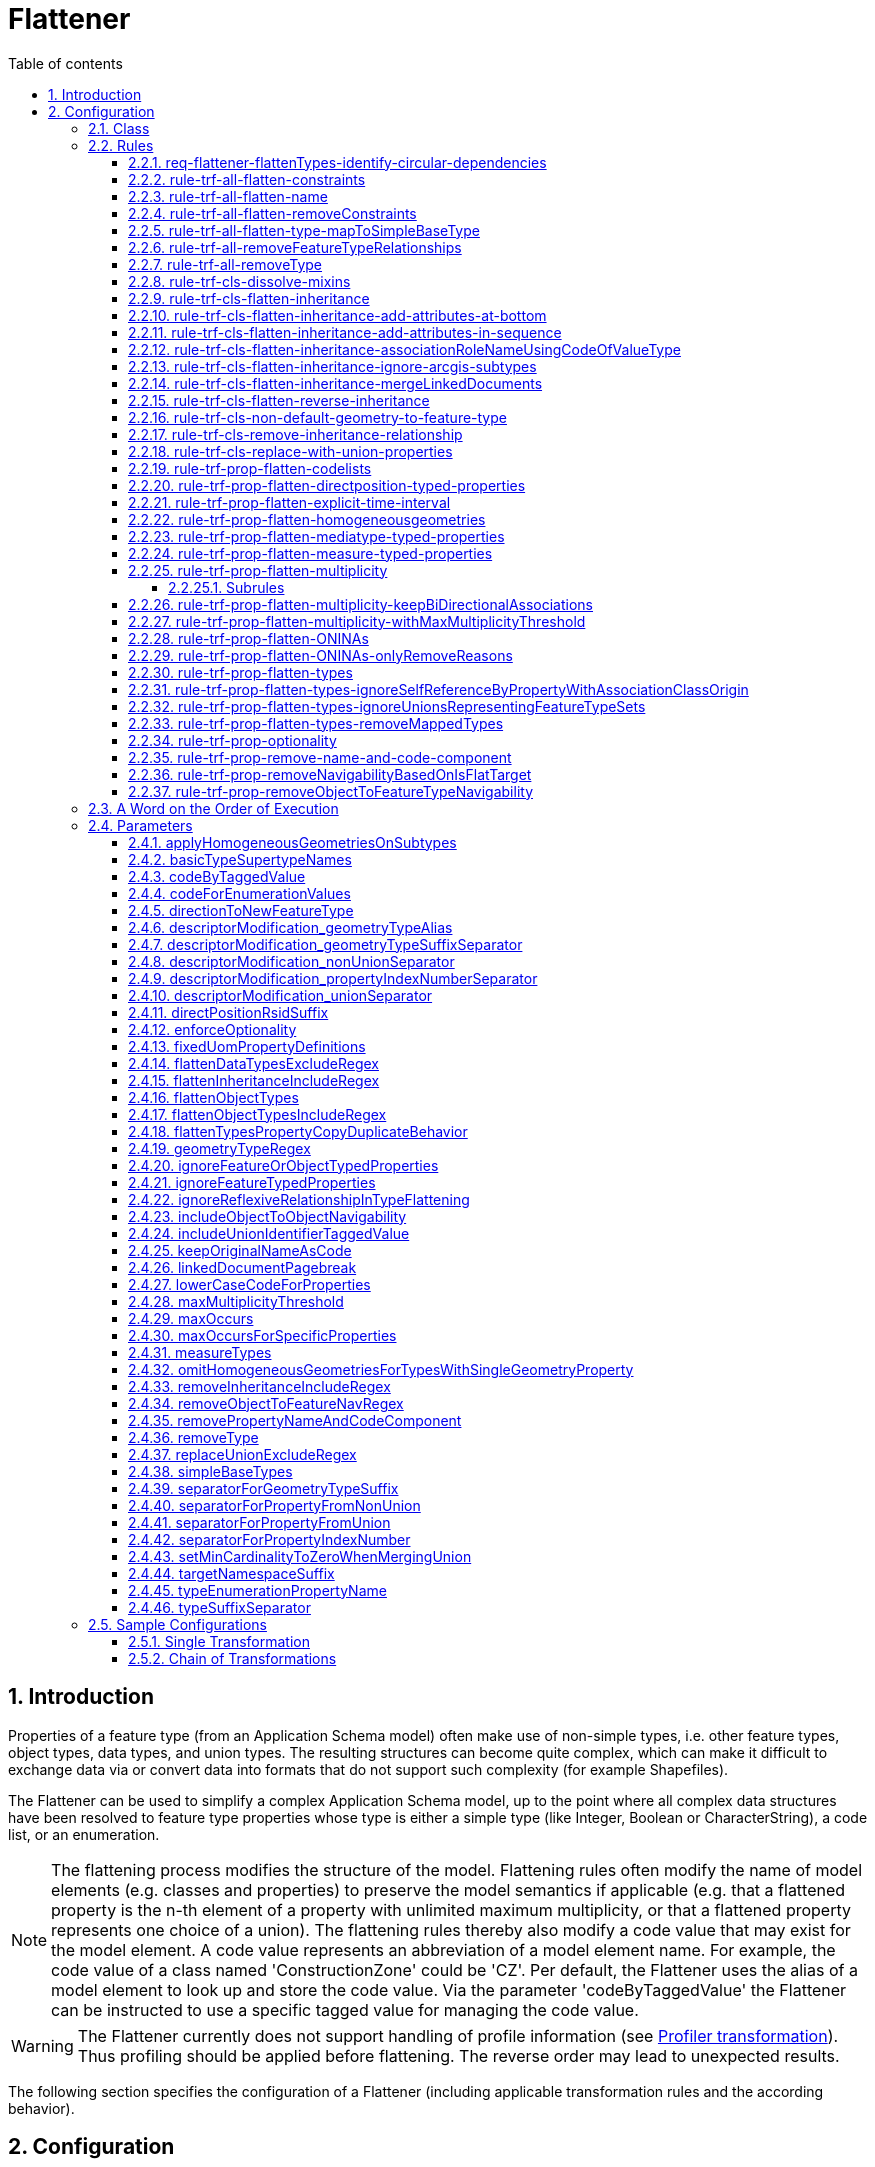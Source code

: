 :doctype: book
:encoding: utf-8
:lang: en
:toc: macro
:toc-title: Table of contents
:toclevels: 5

:toc-position: left

:appendix-caption: Annex

:numbered:
:sectanchors:
:sectnumlevels: 5
:nofooter:

[[Flattener]]
= Flattener

[[Introduction]]
== Introduction

Properties of a feature type (from an Application Schema model) often
make use of non-simple types, i.e. other feature types, object types,
data types, and union types. The resulting structures can become quite
complex, which can make it difficult to exchange data via or convert
data into formats that do not support such complexity (for example
Shapefiles).

The Flattener can be used to simplify a complex Application Schema
model, up to the point where all complex data structures have been
resolved to feature type properties whose type is either a simple type
(like Integer, Boolean or CharacterString), a code list, or an
enumeration.

NOTE: The flattening process modifies the structure of the model.
Flattening rules often modify the name of model elements (e.g. classes
and properties) to preserve the model semantics if applicable (e.g. that
a flattened property is the n-th element of a property with unlimited
maximum multiplicity, or that a flattened property represents one choice
of a union). The flattening rules thereby also modify a code value that
may exist for the model element. A code value represents an abbreviation
of a model element name. For example, the code value of a class named
'ConstructionZone' could be 'CZ'. Per default, the Flattener uses the
alias of a model element to look up and store the code value. Via the
parameter 'codeByTaggedValue' the Flattener can be instructed to use a
specific tagged value for managing the code value.

WARNING: The Flattener currently does not support handling of profile
information (see
xref:../transformations/profiling/Profiler.adoc[Profiler
transformation]). Thus profiling should be applied before flattening.
The reverse order may lead to unexpected results.

The following section specifies the configuration of a Flattener
(including applicable transformation rules and the according behavior).

[[Configuration]]
== Configuration

The following sections specifiy the configuration options for a
Flattener.

[[Class]]
=== Class

The class for the Flattener implementation is
_de.interactive_instruments.ShapeChange.Transformation.Flattening.Flattener._

[[Rules]]
=== Rules

The following optional rules are supported by the Flattener.

[[req-flattener-flattenTypes-identify-circular-dependencies]]
==== req-flattener-flattenTypes-identify-circular-dependencies

If this requirement is included then the Flattener will create a graph
of schema types that would be selected for _rule-trf-prop-flatten-types_
(which depends on the settings for the
parameters _flattenDataTypesExcludeRegex_, _flattenObjectTypes_ and
_flattenObjectTypesIncludeRegex_).

Types that are not flattened will be excluded from the graph, i.e.
especially feature types and - if they are not flattened - object and
data types. Edges within the graph represent navigable routes (each edge
from type A to type B contains the set of properties in type A that have
B as value type). The flattener will then identify all circles that may
exist in the graph, logging them on log level INFO.

NOTE: When creating the graph, the flattener does not take into account
additional information that might override navigability between types,
like the tagged value "isFlatTarget". Such information must be used to
flatten the model before processing the requirement - e.g. via
_rule-trf-prop-removeNavigabilityBasedOnIsFlatTarget_.

Parameters:

[cols=",",]
|===
|*_Parameter Name_* |*_Required / Optional (for Execution of Rule)_*
|*flattenDataTypesExcludeRegex* |Optional
|*flattenObjectTypes* | Optional
|*flattenObjectTypesIncludeRegex* | Optional
|===

[[rule-trf-all-flatten-constraints]]
==== rule-trf-all-flatten-constraints

Processes all class and property constraints: the Flattener keeps only
those that have a textual comment embedded in +++"/*" and "*/"+++ and reduces
these constraints to this textual comment.

The Flattener also ensures that duplicates of a class or property
constraint, i.e. any constraint that has the same text value as another
constraint, are removed.

NOTE: Only processes constraints belonging to classes and properties of
the application schema(s) selected for processing.

[[rule-trf-all-flatten-name]]
==== rule-trf-all-flatten-name

The Flattener replaces the name of each model element (class, property)
with its code value, if it is set.

* By default the alias of a model element (e.g. class or property) is
used to look up and store code values. This behavior can be modified via
the _codeByTaggedValue_ configuration parameter.
* If the parameter _lowerCaseCodeForProperties_ is set to true then code
values used as property names are converted to lower case.
* If the parameter _codeForEnumerationValues_ is set to false,
enumeration value names are not replaced.
* By default the original name of a model element is stored in its code
value. This behavior can be turned off via the configuration parameter
_keepOriginalNameAsCode_ (set to false).

[NOTE]
======

* At the moment this rule only updates names of classes and
properties (attributes and association roles) in the application schema.
It does not modify names of associations or packages.
* (since v2.14.0) If the name of a class is replaced with a code value, and tagged value
_originalClassName_ is blank, then tag _originalClassName_ is set, with the
class name as value (i.e., the name before it was replaced by the code value).
The same is done for property names, but using tag _originalPropertyName_.  
These information items can be useful in subsequent 
processing, such as when the xref:../targets/ldproxy2.adoc[ldproxy2 target] 
is set to generate configurations that support GML output.

======

Parameters:

[cols=",",]
|===
|*_Parameter Name_* |*_Required / Optional (for Execution of Rule)_*
|*codeByTaggedValue* | Optional
|*codeForEnumerationValues* | Optional
|*keepOriginalNameAsCode* | Optional
|*lowerCaseCodeForProperties* | Optional
|===

[[rule-trf-all-flatten-removeConstraints]]
==== rule-trf-all-flatten-removeConstraints

(since v2.4.0)

Removes all constraints from all classes - and their properties - in the
schemas selected for processing.

[[rule-trf-all-flatten-type-mapToSimpleBaseType]]
==== rule-trf-all-flatten-type-mapToSimpleBaseType

(since v2.4.0)

Identify types in the schemas selected for processing that have one of
the simple base types specified via parameter _simpleBaseTypes_ as
supertype. For each property of classes in the schemas selected for
processing with such a basic type as type, change the type to the
according simple base type. Finally, remove all types with simple base
type that have been identified before.

[[rule-trf-all-removeFeatureTypeRelationships]]
==== rule-trf-all-removeFeatureTypeRelationships

Removes all navigable properties from a feature type if the value type
of the property also is a feature type.

[[rule-trf-all-removeType]]
==== rule-trf-all-removeType

Removes the types identified by the _removeType_ parameter from the
application schema in the model. This includes all properties
(attributes or associations / association roles) that are of this type
as well as any inheritance relationships (the type being a superclass or
subclass of another class).

NOTE: This rule is only applicable for types defined in (one of) the
application schema(s) selected for processing.

Parameters:

[cols=",",]
|===
|*_Parameter Name_* |*_Required / Optional (for Execution of Rule)_*

|link:#removeType[*removeType*] | Required (if the parameter is omitted,
a warning will be logged and the rule not executed)
|===

[[rule-trf-cls-dissolve-mixins]]
==== rule-trf-cls-dissolve-mixins

Copies the attributes of a mixin to its subtypes and removes the mixin
from the model, thus dissolving the mixin.

NOTE: Does NOT copy associations!

[[rule-trf-cls-flatten-inheritance]]
==== rule-trf-cls-flatten-inheritance

At first, the Flattener identifies all supertypes contained in the
application schema(s) selected for processing.

NOTE: The selection can be influenced via the parameter
xref:./Flattener.adoc#flattenInheritanceIncludeRegex[flattenInheritanceIncludeRegex]. 
Only those supertypes where the name of
the supertype itself or of one of its own supertypes (in the complete
supertype hierarchy - but only searching within schema(s) selected for
processing) matches the regular expression provided by this parameter
will be selected for flattening. This can be useful if only certain
inheritance hierarchies shall be flattened by this rule.

Then all classes are identified that aren't supertypes themselves but
inherit from one of the previously selected supertypes or whose
supertypes don't belong to the application schema(s) selected for
processing. This is required to correctly dissolve inheritance
relationships at the end of this rule.

NOTE: Restricting inheritance flattening to classes that are contained
in the application schema(s) selected for processing can lead to
subtypes not having all the properties that they have (through
inheritance) in the original model (due to supertypes contained in
schema(s) that were not selected for processing).

A union class is created for each of the selected supertypes (in the
package of that supertype). It represents a choice between the supertype
and its direct and indirect subtypes. Abstract types as well as mixins
are ignored, though - resulting in a choice between instantiable types.
The value type of each attribute whose value type is one of the selected
supertypes is switched to the according union (unless the attribute is
part of the union itself).

[NOTE]
======

* Tagged value _representsFeatureTypeSet_ = true is added to the
union, if the supertype that the union represents is a feature type. 
This allows for specific treatment of this kind of union, for example in
_rule-trf-prop-flatten-types-ignoreUnionsRepresentingFeatureTypeSets_
and _rule-xsd-cls-union-omitUnionsRepresentingFeatureTypeSets_. If the 
represented supertype is not a feature type, but an object, data, or - in 
rare cases - a mixin type, then tagged value _representsTypeSet_ = true 
is added to the union. This information can be useful in subsequent 
processing, such as when the xref:../targets/ldproxy2.adoc[ldproxy2 target] 
is set to generate configurations that support GML output.
* Before inheritance structures are actually flattened, all properties that 
belong to classes within the schemas selected for processing are analyzed:
If the class that owns the property is a supertype, then the following tags 
are set on the property (unless they already have a non-blank value): 
_originalSchemaName_ (with the name of the schema 
to which the class that owns the property belongs), and _originalInClassName_ 
(with the name of the class that owns the property). In addition, if the 
property is an association role, and the value type of the role is a supertype, 
then tag _originalPropertyName_ is set on the role (with the name of the role 
as value; unless the tag already has a non-blank value). 
Again, these information items can be useful in subsequent 
processing, such as when the xref:../targets/ldproxy2.adoc[ldproxy2 target] 
is set to generate configurations that support GML output.

======

The properties of selected supertypes are then recursively copied to
their subtypes, thereby retaining relevant information (property name,
type, cardinality, property tagged values etc).

[NOTE]
======

* In case of an overloaded property (i.e. both supertype and subtype
have a property with the same name, but the subtype overrides it with a
different value type) the value type defined by the subtype is used.
* Dependencies are currently not copied.
* OCL constraints do not need to be copied because ShapeChange already
establishes constraints from a superclass in its subclasses while
loading the input model.

======

Associations to, from, and between supertypes, to which inheritance
flattening applies, are copied. To prevent ambiguities, copies of
association roles whose value type was a supertype to which inheritance
flattening applied receive the name of their new value type as suffix.

NOTE: Association classes are not handled by this transformation. Use the
xref:./Association_Class_Mapper.adoc#[Association Class Mapper] to convert
association classes before flattening inheritance.

Finally, the Flattener removes all Xxx classes that 1) have subclasses
and 2) are abstract and/or mixins from the model, and also removes all
generalization dependencies (from supertypes to subtypes and vice
versa).

_NOTE: Flattening of inheritance structures for types from external
packages is currently not supported._

Parameters:

[cols=",",]
|===
|*_Parameter Name_* |*_Required / Optional (for Execution of Rule)_*
|xref:./Flattener.adoc#flattenInheritanceIncludeRegex[flattenInheritanceIncludeRegex] | Optional
|xref:./Flattener.adoc#separatorForPropertyFromUnion[separatorForPropertyFromUnion] | Optional
|xref:./Flattener.adoc#codeByTaggedValue[codeByTaggedValue] | Optional
|===


[[rule-trf-cls-flatten-inheritance-add-attributes-at-bottom]]
==== rule-trf-cls-flatten-inheritance-add-attributes-at-bottom

(since v2.3.0)

Behavior: If this rule is enabled, then attributes and - since v2.13.0 - also
association roles that are copied from a supertype to a subtype during the execution of
xref:./Flattener.adoc#rule-trf-cls-flatten-inheritance[rule-trf-cls-flatten-inheritance]
will be placed at the bottom of the sequence of existing properties,
instead of at the top.

[[rule-trf-cls-flatten-inheritance-add-attributes-in-sequence]]
==== rule-trf-cls-flatten-inheritance-add-attributes-in-sequence

(since v2.14.0)

Behavior: If this rule is enabled, then attributes and also
association roles that are copied from a supertype to a subtype during the execution of
xref:./Flattener.adoc#rule-trf-cls-flatten-inheritance[rule-trf-cls-flatten-inheritance]
will be be merged into the sequence of existing properties according to their sequence 
number, instead of at the top.

[NOTE]
=====

* This rule can be useful in (rare) cases where sequence numbers were chosen in a way
that prevents conflicts with sequence numbers of subtypes (and other supertypes of 
these subtypes). In other words, this rule can be useful for cases in which the
scope of tagged value _sequenceNumber_ is not restricted to a class, but instead
reaches over multiple classes. Be warned that such an overarching scope can be
complex to maintain and get right, and that it is NOT the default scope assumed by
ShapeChange.
* This rule has lower priority than 
xref:./Flattener.adoc#rule-trf-cls-flatten-inheritance-add-attributes-at-bottom[rule-trf-cls-flatten-inheritance-add-attributes-at-bottom]

===== 


[[rule-trf-cls-flatten-inheritance-associationRoleNameUsingCodeOfValueType]]
==== rule-trf-cls-flatten-inheritance-associationRoleNameUsingCodeOfValueType

(since v2.4.0)

Alias: none

Behavior: Copies of association roles whose value type was a supertype
to which inheritance flattening applied receive the code of their new
value type as suffix. If a code is not defined for the new value type,
then its name is used (which is the default behavior of
_rule-trf-cls-flatten-inheritance_).

Parameter(s):

* codeByTaggedValue (optional – by default, the alias is used to look up
the code value)

[[rule-trf-cls-flatten-inheritance-ignore-arcgis-subtypes]]
==== rule-trf-cls-flatten-inheritance-ignore-arcgis-subtypes

(available since v2.6.0)

This rule will modify the behaviour of
xref:./Flattener.adoc#rule-trf-cls-flatten-inheritance[_rule-trf-cls-flatten-inheritance_]
so that it will ignore classes that represent ArcGIS subtypes. In other
words, inheritance flattening will only be performed to the level of the
supertype of a class that represents an ArcGIS subtype, leaving the
inheritance relationship between that subtype and its supertype intact.

This is important for encoding ArcGIS subtypes that are explicitly
modelled in the conceptual model, when executing the ArcGIS Workspace
target.

[[rule-trf-cls-flatten-inheritance-mergeLinkedDocuments]]
==== rule-trf-cls-flatten-inheritance-mergeLinkedDocuments

(available since v2.5.0)

If the super- and subtype both have linked documents, they are merged
and the result is set as linked document of the subtype. Merging means
that the linked document of the subtype is appended to the linked
document of the supertype. Between the two documents, ShapeChange can
add a pagebreak (which is controlled via the configuration parameter
xref:./Flattener.adoc#linkedDocumentPagebreak[_linkedDocumentPagebreak_])
to visually separate the documents.

If only the supertype has a linked document, it is set as linked
document of the subtype without any modification.

NOTES:

* Linked documents are typcially created using Enterprise Architect.
ShapeChange can load these files (as .docx) when loading the input model
(see input parameter
xref:../get started/The_element_input.adoc#loadLinkedDocuments[_loadLinkedDocuments_]).
Linked documents can be used, for example, by the
xref:../targets/SQL_DDL.adoc[SQL DDL target] when creating a
database model.

The
xref:./LinkedDocumentTransformer.adoc[_LinkedDocumentTransformer_]
can be used to prepare linked documents before merging.

[[rule-trf-cls-flatten-reverse-inheritance]]
==== rule-trf-cls-flatten-reverse-inheritance

(since v2.10)

This transformation rule "reverses" inheritanc, i.e., it moves
properties of subtypes up into supertypes, ending at the highest level
of inheritance trees contained in the schemas selected for processing.

NOTE: This rule does not take into account mixins. Mixin classes need to
be dissolved before this transformation rule is executed, using
xref:./Flattener.adoc#rule-trf-cls-dissolve-mixins[rule-trf-cls-dissolve-mixins].

NOTE: The rule does not flatten inheritance hierarchies that involve
basic types. A basic type is a type that inherits - directly or
indirectly - from one of the base types from ISO 19103, for example
Integer or CharacterString. The names of these base supertypes can be
configured via transformation parameter
xref:./Flattener.adoc#basicTypeSupertypeNames[basicTypeSupertypeNames].

The transformation starts at the lowest levels of the inheritance tree,
taking into account subtypes from schemas in the whole model. If a
supertype only has subtypes that do not have subtypes themselves, the
transformation moves the properties of these subtypes into the
supertype, thereby setting the minimum multiplicity of the property to
0. The transformation thereby ignores properties from subtypes that
override a property from a direct or indirect supertype. Furthermore,
the transformation checks if two or more properties of the subtypes have
the same name, but different value type or multiplicity. If that is the
case, then these properties are moved into the supertype, with their
name and code (if set, either the alias or a tagged value, which can be
controlled using parameter
xref:./Flattener.adoc#codeByTaggedValue[codeByTaggedValue])
altered by appending the name/code of the subtype as suffix (using a
separator that can be configured using transformation parameter
xref:./Flattener.adoc#typeSuffixSeparator[typeSuffixSeparator]).
If multiple subtypes have properties with same name, value type, and
multiplicity, then only one of these properties is moved to the
supertype (and the others are ignored) - the semantics of these
properties are assumed to be sufficiently similar.

The properties that are moved from subtypes to a supertype are ordered
according to their names, and added in this order at the bottom of the
properties list of the supertype. Once all relevant properties have been
moved to the supertype, the inheritance relationship between the
supertype and its subtypes is removed.

When processing of the inheritance trees in the schemas selected for
processing has reached the highest level (either a root contained in the
schemas selected for processing, or a class whose supertype is outside
these schemas), a new property is added to the remaining classes of
these inheritance trees. The value type of the property is an
enumeration that lists the non-abstract (sub)types of the inheritance
tree (the transformation keeps track of this information). The name of
the property is defined via transformation parameter
xref:./Flattener.adoc#typeEnumerationPropertyName[typeEnumerationPropertyName].
The property is intended to indicate which of the feature types from the
original conceptual model is encoded in instance data.

At the end of processing, the transformation sets all remaining classes
of the inheritance trees to non-abstract. Furthermore, if the value type
of a property (in the whole model) is one of the subtypes that has been
processed, then the value type is changed to the remaining (direct or
indirect) superclass from the inheritance tree to which the subtype
belonged. Finally, all processed subtypes are removed from the model.

NOTE: This rule can be useful in case that the goal is to have a small
set of feature types, where each type represents a root type, and is
able to encode information from all subtypes that are defined in the
conceptual schema. For example, rather than publishing a set of 50
feature collections, each for an individual feature type, 45 types are
direct or indirect subtypes of 5 feature types, you would just want to
publish 5 collections for these root types - making it more simple for
clients to access your data.

[[rule-trf-cls-non-default-geometry-to-feature-type]]
==== rule-trf-cls-non-default-geometry-to-feature-type

(since v2.10)

For any geometric property (identified using a regular expression on the
value type, as defined by parameter
xref:./Flattener.adoc#geometryTypeRegex[geometryTypeRegex])
of a type in one of the schemas selected for processing that does NOT
have tag _defaultGeometry_ with value equal to (ignoring case) true, do
the following:

. Create a new feature type. The name of this new type is a combination
of the class that owns the property, and the property name, e.g.
FeatureTypeX_geometryY. The code of the new type is set in a similar
fashion, if both the class and the property have a code value. The new
type is placed into the package that also owns the class.
. Add a geometry attribute to the new feature type, with multiplicity 1,
and the same value type as the geometric property.
. Create an association between the class and the new feature type, 
where the role at the new feature type end has the same name and 
multiplicity as the geometric property. The reverse role has the name 
of the class (uncapitalized), and multiplicity 1. If parameter 
xref:./Flattener.adoc#directionToNewFeatureType[directionToNewFeatureType] 
is true (the default), the direction is from the class to the new 
feature type. If that parameter is false, the direction is from the 
new feature type to the existing class.

NOTE: This rule can be useful to transform a model where types have
multiple geometric properties (where one typically is identified as the
default geometry by having tagged value defaultGeometry=true) to a model
where each type only has a single geometric property.

[[rule-trf-cls-remove-inheritance-relationship]]
==== rule-trf-cls-remove-inheritance-relationship

Removes inheritance relationships of classes to the classes whose name
matches the regular expression provided by parameter
"removeInheritanceIncludeRegex". then all supertype relationships to
this class will be removed in the model. In other words: a class whose
name matches the regular expression is disconnected from its subtypes.

NOTE: Applies to classes in the whole model!

Parameters:

[cols=",",]
|===
|*_Parameter Name_* |*_Required / Optional (for Execution of Rule)_*

|*removeInheritanceIncludeRegex* | Required (if the parameter is
omitted, a warning will be logged and the rule not executed)
|===

[[rule-trf-cls-replace-with-union-properties]]
==== rule-trf-cls-replace-with-union-properties

(available since 2.2.0)

If only a single property (A) of a non-union type (e.g. a datatype) has
a specific union as value type, and if that property has maximum
multiplicity 1, then copies of the union properties replace property A.
The sequenceNumbers of the property copies will be adjusted, so that the
union property copies are correctly positioned within their new class.
Their multiplicity is also adjusted: minimum occurrence is the product
of the minimum occurrence of property A and the original union property,
while the maximum occurrence is +++"*"+++ if the maximum occurrence of one of
the two properties is +++"*"+++, otherwise it is the product of the maximum
occurrences.

Finally, those unions that 1) have been processed by this rule and 2)
are no longer used by properties of the selected schemas are removed
from the model.

Parameters:

[cols=",",]
|===
|*_Parameter Name_* |*_Required / Optional (for Execution of Rule)_*
|*includeUnionIdentifierTaggedValue* |Optional
|*replaceUnionExcludeRegex* |Optional
|===

[[rule-trf-prop-flatten-codelists]]
==== rule-trf-prop-flatten-codelists

Switches the type of each property that is of a \<<codeList>> type to
CharacterString. Removes the code list classes from the model.

NOTE: Only applies to properties of the application schema(s) selected
for processing.

[[rule-trf-prop-flatten-directposition-typed-properties]]
==== rule-trf-prop-flatten-directposition-typed-properties

(since v2.11)

For each property P that 1) belongs to a class from the schemas selected
for processing and 2) has DirectPosition (used for attributes indicating
height/elevation) as value type, the transformation rule switches the
type of P to type Real.

At the moment, one subrule has been defined for this transformation
rule:

* _rule-trf-prop-flatten-directposition-typed-properties-add-rsid-property_:
adds a new property U to the class, whose name is the name of P plus the
suffix defined by parameter directPositionRsidSuffix, with value type
CharacterString, and sequence number so that U is placed right after P.
If a code is defined for P, then U will receive that code as well. The
lower bound of the multiplicity of U is set to 0..1 if the lower bound
of the property itself is 0 and is set 1..1 if the lower bound of P is 1
or higher (TIP: use this rule together with
rule-trf-prop-flatten-multiplicity).

NOTE: Both rule and subrule must be enabled in order for the subrule to
have effect.

[[rule-trf-prop-flatten-explicit-time-interval]]
==== rule-trf-prop-flatten-explicit-time-interval

(since v2.10)

An attribute (from the schemas selected for processing) that has tagged
value _timeIntervalBoundaryType_ with non-empty value is processed as
follows:

. The value type is changed to the type whose name is given by the
tagged value.
. A copy of the attribute is created. Suffix "End" is added to the name
of the copy (and also to its code, if it has one). The sequence number
of the copy is changed so that it is situated right after the original
attribute.
. Suffix "Start" is added to the name of the original attribute (and
also to its code, if it has one).

[[rule-trf-prop-flatten-homogeneousgeometries]]
==== rule-trf-prop-flatten-homogeneousgeometries

This rule ensures that a feature type only uses a single type of
geometry. If a feature type has properties with different geometry type,
copies of the feature type will be created that then have a homogeneous
geometry type.

Each feature type is inspected to identify the geometry types its
properties use. If the name of a value type from one of these properties
has the prefix "GM_" then the according type is counted as a geometry
type. For each geometry type, a reference is kept to the set of
properties that use it as value type (S).

NOTE: If a feature type only uses a single geometry type then
application of this rule can be prevented by setting the configuration
parameter _omitHomogeneousGeometriesForTypesWithSingleGeometryProperty_
to _true_.

For each of the properties in (S), the related properties (SRel) within
the same feature type (FT) are identified as follows:

* If the name of a property from (S) contains the separator for non
unions (defined via configuration parameter
separatorForPropertyFromNonUnion) then the part of the property name
(NP) is computed that spans from the start of the name to that
separator.
* All properties of (FT) that have the same name prefix (NP) are
considered to be related and thus belong to (SRel).
* NOTE: This is especially useful to identify geometry metadata
properties after inheritance and complex type flattening has been
applied.

Now geometry type specific copies of feature types can be created. This
only happens if all of the following conditions are fulfilled:

* A type mapping (defined via Map Entries - see further below) exists
for the geometry type. A process map entry must identify the geometry
type in its "type" attribute, and the attributes "targetType" and
"param" must be set. The attribute "targetType" contains the name of a
geometry type (GTT) and allows mapping of geometry types (e.g. replacing
GM_Surface with GM_Object, if desired). The attribute "param" contains
an abbreviation (GA) for the geometry type.
* Tagged value geometry is not set, does not have a value, or one of the
(comma-separated) values equals the "param" attribute of the process map
entry that was identified before.

The name of a feature type copy uses the original class name, with a
suffix consisting of the _separatorForGeometryTypeSuffix_ (which is a
configuration parameter) and the geometry type abbreviation (GA). A
potentially existing alias/code of the feature type copy are adjusted as
well.

All properties that belong to a geometry type that is different to the
one used by the feature type copy are removed from the copy.

The remaining properties with geometry type are mapped to (GTT) as
defined by the process map entry.

The configuration parameter _applyHomogeneousGeometriesOnSubtypes_ can
be used to ensure that geometry type specific inheritance trees are
created.

A union with the geometry type specific copies of a feature type - and
possibly its subtypes - is created. Wherever the original feature type
was used as value type of an attribute in the schema(s) selected for
processing, it is replaced by the union.

NOTE: The creation and assignment of these unions may require a final
flattening of complex types via rule-trf-prop-flatten-types.

NOTE: Tagged value _representsFeatureTypeSet_ = true is added to the
union. This allows for specific treatment of this kind of union, for
example in
_rule-trf-prop-flatten-types-ignoreUnionsRepresentingFeatureTypeSets_
and _rule-xsd-cls-union-omitUnionsRepresentingFeatureTypeSets_.

NOTE: Associations and association roles receive a specific treatment:
For each association where FT is at one end: establish a copy of the
association for each geometry type specific copy of FT and append the
geometry type specific suffix to the name of the role that has FT as
value type (regardless whether it is navigable or not); set minimum
multiplicity of the role with value type being a geometry specific type
to 0 (regardless whether it is navigable or not).

Finally, all copied feature types are removed from the model.

NOTE: This rule is only applicable to direct geometry properties of a
feature type, i.e. it does not take into account geometry typed
properties that indirectly (e.g. via properties with complex data type)
belong to the feature type.

Parameter(s):

* applyHomogeneousGeometriesOnSubtypes
* codeByTaggedValue
* descriptorModification_geometryTypeAlias
* descriptorModification_geometryTypeSuffixSeparator
* omitHomogeneousGeometriesForTypesWithSingleGeometryProperty
* separatorForGeometryTypeSuffix
* separatorForPropertyFromNonUnion
* separatorForPropertyFromUnion

Map Entries:

The process map entries for this rule define mappings and naming
parameters for the geometry types to be processed by this rule, as
follows:

* If a process map entry has a type but not a targetType then the type
is removed from the model (with associated properties).
* If a process map entry has a targetType and parameter value then the
type is mapped to that targetType, appending the parameter value to the
class name.
* If there is a process map entry for a type with targetType but it
contains no parameter then the type is removed, just as if no type
mapping was defined.

[[rule-trf-prop-flatten-mediatype-typed-properties]]
==== rule-trf-prop-flatten-mediatype-typed-properties

(since v2.11)

For each property P that 1) belongs to a class from the schemas selected
for processing and 2) has MediaType as value type, the transformation
rule switches the type of P to type CharacterString.

In addition, an extra property with suffix "_type" and type
CharacterString is created. The lower bound of the multiplicity is set
to 0..1 if the lower bound of the P is 0 and is set 1..1 if the lower
bound of the property itself is 1 or higher (TIP: use this rule together
with rule-trf-prop-flatten-multiplicity).

MediaType, defined in ISO 19103, inherits from CharacterString and has
an extra property "type" that provides the media type name, see also
https://www.iana.org/assignments/media-types/media-types.xhtml[IANA's
media type registry].

[[rule-trf-prop-flatten-measure-typed-properties]]
==== rule-trf-prop-flatten-measure-typed-properties

(since v2.10)

For each property P that 1) belongs to a class from the schemas selected
for processing and 2) has a measure type (as defined by parameter
xref:./Flattener.adoc#measureTypes[measureTypes])
as value type, the transformation rule switches the type of P to type
Real.

Several subrules have been defined for this transformation rule:

* _rule-trf-prop-flatten-measure-typed-properties-fixed-uom-suffix_ -
adds a suffix to the name of P, if P has a fixed unit of measure, which
is defined by the presence of a non-empty tagged value, whose tag name
is defined by parameter
xref:./Flattener.adoc#measureUomTaggedValue[measureUomTaggedValue],
or identified by parameter
xref:./Flattener.adoc#fixedUomPropertyDefinitions[fixedUomPropertyDefinitions].
The uom symbol is given by the tagged value or the parameter. If a
code is defined for P, then the suffix is also appended to that code.
The separator which is put between the name of P and the uom symbol
suffix is defined by parameter
xref:./Flattener.adoc#uomSuffixSeparator[uomSuffixSeparator].
This subrule can be useful to change the name/code of a property from,
for example, "length" to "length_m".
* _rule-trf-prop-flatten-measure-typed-properties-add-uom-property_ -
adds a new property U to the class, whose name is the name of P plus
suffix "_uom", with value type CharacterString, multiplicity 0..1, and
sequence number so that U is placed right after P. If a code is defined
for P, then U will receive that code as well, using "_uom" as suffix.
** v2.11 and higher: the multiplicity is set to
*** 0..1 if the lower bound of the property itself is 0
*** 1..1 if the lower bound of the property itself is 1 or higher
** v.2.10: the multiplicity is alway set to 0..1

[NOTE]
======

* This rule - together with its subrules - is useful to achieve a flat
representation of measure typed properties.
* The rule has originally been developed as part of the work in the
https://www.ogc.org/projects/initiatives/ugas-2020[OGC UML-to-GML
Application Schema Pilot (UGAS-2020)]. See the project report for
further details on the application of the rule,
https://docs.ogc.org/per/20-012.html#_measure[section 7.3.2.2.1
Measure].

======

[[rule-trf-prop-flatten-multiplicity]]
==== rule-trf-prop-flatten-multiplicity

This rule applies to each property P with cardinality greater than one.
Copies of P are added to the class so that the class has as many P
properties as the maximum cardinality of P or the maxOccurs value
indicate.

NOTE: maxOccurs is a global parameter value that can be overwritten via
a tagged value on P.

An index number is added to the names of all newly established
properties and, if they exist, aliases/codes of the P properties (P_1,
P_2, …).

NOTE: If maxOccurs for a property is exactly 1, then the property is not
copied or renamed. In that case, just the maximum cardinality of the
property is set to 1.

NOTE: The separator between the property name and the index number can
be configured via the transformation parameter
_separatorForPropertyIndexNumber_ (default is +++"_"+++). The index number can
also be added to descriptors – for further details, see the
documentation of parameter
_descriptorModification_propertyIndexNumberSeparator_.

NOTE: Dissolves associations where one navigable end has maximum
multiplicity > 1. Dissolving an association means that a potentially
existing association class is removed from the model (if it must be
kept, transform the association class as described in GML 3.3 before
flattening) and each navigable end is turned into an attribute property
of the class it belongs to. An association where both ends have maximum
multiplicity less than or equal to 1 will be kept as-is.

Parameter(s):

* codeByTaggedValue
* descriptorModification_propertyIndexNumberSeparator
* ignoreFeatureOrObjectTypedProperties
* ignoreFeatureTypedProperties
* maxOccurs
* maxOccursForSpecificProperties
* separatorForPropertyIndexNumber

[[Subrules]]
===== Subrules

The following rules can be used to further modify the behavior of
multiplicity flattening:

* rule-trf-prop-flatten-multiplicity-keepBiDirectionalAssociations
* rule-trf-prop-flatten-multiplicity-withMaxMultiplicityThreshold

[[rule-trf-prop-flatten-multiplicity-keepBiDirectionalAssociations]]
==== rule-trf-prop-flatten-multiplicity-keepBiDirectionalAssociations

NOTE: This is a subrule of rule-trf-prop-flatten-multiplicity (which
must be enabled in order for the subrule to have any effect)

In case that multiplicity flattening would result in dissolving a
bi-directional association (because one or both association ends would
be flattened) this rule ensures that the association is kept as-is. This
can be useful in case that n:m relationships represented by
bi-directional associations shall be maintained in the model - for
example for the creation of associative tables while deriving
xref:../targets/SQL_DDL.adoc[SQL DDL].

NOTE: A warning will be logged if this rule prevents the dissolution of
a bi-directional association.

[[rule-trf-prop-flatten-multiplicity-withMaxMultiplicityThreshold]]
==== rule-trf-prop-flatten-multiplicity-withMaxMultiplicityThreshold

NOTE: This is a subrule of rule-trf-prop-flatten-multiplicity (which
must be enabled in order for the subrule to have any effect)

If this rule is enabled then a property will only be subject to
multiplicity flattening if its upper multiplicity boundary is lower than
or equal to the integer value given by the configuration parameter
maxMultiplicityThreshold.

Examples:

* PropertyA, multiplicity 1..5 - maxMultiplicityThreshold: 5 ->
multiplicity flattening WILL be applied to the property (unless
additional behavior forbids it)
* PropertyB, multiplicity 0..7 - maxMultiplicityThreshold: 5 ->
multiplicity flattening WILL NOT be applied to the property
* PropertyC, multiplicity 1..* - maxMultiplicityThreshold: 5 ->
multiplicity flattening WILL NOT be applied to the property
* PropertyD, multiplicity 0..1 - maxMultiplicityThreshold: 5 ->
multiplicity flattening would not be applied to the property anyway

Parameters:

[cols=","]
|===
|*_Parameter Name_* |*_Required / Optional (for Execution of Rule)_*

|* maxMultiplicityThreshold* | Required (if not provided or invalid, the
rule does not have any effect)
|===

[[rule-trf-prop-flatten-ONINAs]]
==== rule-trf-prop-flatten-ONINAs

Switches the type of all properties with type of name XxxReason to the
type of the "value" property (that belongs to XxxReason; most often it
has the name "Xxx").

The multiplicity of these properties is multiplied with the multiplicity
of the value(s) property (minOccurs_property = minOccurs_property *
minOccurs_values_property; same for maxOccurs, taking into account the
case that one of the maxOccurs is 'unlimited').

If the type of the "value" property is an enumeration, the Flattener
adds ONINA codes (other, noInformation, notApplicable) to it. If the
model makes use of the "BooleanReason" type, the Flattener adds a new
enumeration BooleanWithONINA (enums: false, true, noInformation,
notApplicable, other) to the model (in the package where the
BooleanReason resides) and switches all properties in the application
schema with type BooleanReason to use the type BooleanWithONINA.The
Flattener also removes all XxxReason \<<union>> classes.

NOTE: Current behavior assumes that properties of type XxxReason are
attributes, not association roles.

Parameters:

[cols=","]
|===
|*_Parameter Name_* |*_Required / Optional (for Execution of Rule)_*
|*codeByTaggedValue* | Optional
|===

[[rule-trf-prop-flatten-ONINAs-onlyRemoveReasons]]
==== rule-trf-prop-flatten-ONINAs-onlyRemoveReasons

(since v2.4.0)

Amends _rule-trf-prop-flatten-ONINAs_ as follows:

* ONINA enums ("other", "noInformation", "notApplicable") are not added
to enumerations
* No BooleanWithONINA type is created

The type of a property with a "Reason" union as type will simply be
changed to the type of the value(s) property from the "Reason" union.
Once this modification is complete, all "Reason" unions are removed.

[[rule-trf-prop-flatten-types]]
==== rule-trf-prop-flatten-types

This rule flattens complex model structures.

At first, all classes that shall be flattened by the rule are
identified. Per default, that is all data type, union, and object types
(A) that:

. belong to one of the schemas selected for processing and
. are used as value type by the property (P1of ) of a feature, object,
union or data type (B) of the selected schemas.

NOTE: If object types shall not be flattened, make use of the
configuration parameter _flattenObjectTypes_ (set it to _false_). If
only a subset of object types shall be flattened, then set
_flattenObjectTypes_ to _false_ and identify the object types that shall
be flattened via the parameter _flattenObjectTypesIncludeRegex_.

NOTE: If certain data types shall not be flattened, make use of the
configuration parameter
_xref:./Flattener.adoc#flattenDataTypesExcludeRegex[flattenDataTypesExcludeRegex],_
providing a regular expression that matches the names of the data types
to exclude from type flattening. Note that the documentation of the
parameter also has an example where the expression is used to exclude
all but a certain set of data types from flattening.

All properties (P1) that have a value type for which a type mapping is
defined in the ShapeChange configuration (via Map Entries for the
Flattener transformation containing this rule, see further below)
receive the value type defined by the type mapping.

If the value type of property (P1) in type (B) is one of type (A), the
content of (A) is flattened, i.e. the properties of (A) are copied to
(B):

* If the configuration parameter
_ignoreReflexiveRelationshipInTypeFlattening_ is set to _true_ (default
is _false_) then all properties of (A) whose value type is (A) itself
are not flattened. In other words, reflexive relationships in types that
are flattened are ignored.
* Each property (P2) of type (A) is copied into type (B):
** The copy of (P2) receives the documentation and tagged values of
(P1).
** If type (A) has tagged value _representsFeatureTypeSet_ or 
_representsTypeSet_ with value 'true' (NOTE: these tags are added 
during xref:./Flattener.adoc#rule-trf-cls-flatten-inheritance[inheritance flattening], 
when creating unions that represent 
supertypes), then tag _originalPropertyName_ is added to the 
property copy, with the name of property (P1) as value - unless property (P1) 
has a non-blank value for the tag (if such a value exists, then it is set 
as the tag value on the property copy). That information 
is used, for example, by the xref:../targets/ldproxy2.adoc[ldproxy2 target], 
when creating configuration items for generating GML output.
** Name and descriptors of the copy are modified to reflect the
flattening process:
*** The names of (P1) and (P2) are concatenated with a separator. If (A)
is a union then the separator is the value of the configuration
parameter _separatorForPropertyFromUnion_. Otherwise the separator is
the value of parameter _separatorForPropertyFromNonUnion_.
*** If (A) has tagged value _omitWhenFlattened_ set to true then the
name of (P1) is not used in the name of the copy. In other words, the
copy receives the name of (P2).
**** NOTE: This behavior can be useful in case that class (A) is just a
helper class that aggregates a number of properties that are used by
multiple classes (example: a WaterResourceInfo class). The behavior also
helps reducing the length of names of flattened model elements.
**** WARNING: This mechanism only works if the maximum multiplicity of
(P1) is exactly 1. In addition, (B) must not contain a property with a
name that equals the name of one of the properties from (A). Otherwise
the result would be ambiguous.
*** The aforementioned procedure is also applied to combine the
descriptors of the properties (P1) and (P2).
**** Separators for descriptors are configured via the configuration
parameters _descriptorModification_nonUnionSeparator_ and
_descriptorModification_unionSeparator_. If these parameters are not
configured, then the values from parameters
_separatorForPropertyFromUnion_ and _separatorForPropertyFromNonUnion_
are used as fallback.
**** NOTE: Descriptors _dataCaptureStatement_ and _example_ are not
concatenated using a separator. Since these two descriptors can be
multi-valued, the two sets of values would simply be combined.
**** NOTE: The tagged value _omitWhenFlattened_ does not apply to the
descriptor _globalIdentifier_.
*** If the property (P1) has the tagged value "name" then that tagged
value is also set in copies of (P2), combined with the "name" tagged
value of (P2) if the tagged value is set there (the separator is "-" in
that case).
** In addition, the multiplicity is modified:
*** If (A) is a union then the minimum multiplicity of the property copy
is set to 0 (in order to support the "choice" character of the union).
Otherwise the minimum multiplicity is set to the lower one of (P1) and
(P2).
*** The maximum multiplicity is set to unbounded if one of (P1) and (P2)
has that maximum multiplicity - otherwise it is set to the product of
the maximum multiplicity values of (P1) and (P2).
** Property copies are inserted in (B) in the order in which they occur
in (A) - at the location of (P1).

Finally, all types (A) and properties (P1) - which have been replaced by
a number of copies - are removed from the model.

NOTE: (since v2.8.0) If the copy of a property from (A) has the same
name as a property that already exists in (B), then by default the copy
from (A) is ignored. However, that behavior can be changed using
parameter _flattenTypesPropertyCopyDuplicateBehavior_, essentially
allowing you to overwrite the existing property in (B).

NOTE: This rule currently only flattens data, object, and union types
from selected application schema, not from external packages. Types from
external packages may be replaced according to the type mappings defined
for this rule.

NOTE: If a schema contains an undirected association between types to be
flattened (most likely object types) then the flattening process can
lead to unexpected results. The tagged value "isFlatTarget" can be used
to further specify the flattening behavior for undirected associations.
See the documentation for
_rule-trf-prop-removeNavigabilityBasedOnIsFlatTarget_ for further
details.

'''''

Example 1

ClassA:

* \<<property>> p: ClassB [1..3]

ClassB:

* \<<property>> prop1: Integer [1..*]
* \<<property>> prop2: Boolean [0..3]

The Flattener will transform this to:

ClassA:

* \<<property>> p.prop1: Integer [1..*]
* \<<property>> p.prop2: Boolean [0..9]

-

Example 2

ClassA:

* \<<property>> pA: ClassB

ClassB (tagged value "omitWhenFlattened"= true):

* \<<property>> pB1: Integer
* \<<property>> pB2: Boolean

The Flattener will transform this to:

ClassA:

* \<<property>> pB1: Integer
* \<<property>> pB2: Boolean

As we can see, the names of ClassA properties in the flattened schema do
not contain the component "pA".

Parameters:

* codeByTaggedValue
* descriptorModification_nonUnionSeparator
* descriptorModification_unionSeparator
* xref:./Flattener.adoc#flattenDataTypesExcludeRegex[flattenDataTypesExcludeRegex]
* flattenObjectTypes
* flattenObjectTypesIncludeRegex
* flattenTypesPropertyCopyDuplicateBehavior
* includeUnionIdentifierTaggedValue
* ignoreReflexiveRelationshipInTypeFlattening
* includeUnionIdentifierTaggedValue
* mergeDescriptors
* separatorForPropertyFromUnion
* setMinCardinalityToZeroWhenMergingUnion

Map Entries:

If a property has a \<<dataType>> or \<<type>> as its type and a process
map entry defines a target type for this type, then the type of the
property is switched to that target type.

[[rule-trf-prop-flatten-types-ignoreSelfReferenceByPropertyWithAssociationClassOrigin]]
==== rule-trf-prop-flatten-types-ignoreSelfReferenceByPropertyWithAssociationClassOrigin

(since v2.4.0)

When copying properties while processing _rule-trf-prop-flatten-types_,
properties that originate from an association class and represent a self
reference are not copied. More specifically: if a property P1 whose type
is flattened has tagged value _toAssociationClassFrom_ and a property P2
from that type has tagged value _fromAssociationClassTo_, and both
tagged values have the same value, then property P2 is not copied.

[[rule-trf-prop-flatten-types-ignoreUnionsRepresentingFeatureTypeSets]]
==== rule-trf-prop-flatten-types-ignoreUnionsRepresentingFeatureTypeSets

(since v2.4.0)

Amends _rule-trf-prop-flatten-types_ to ignore unions that represent
feature type sets, i.e. unions that have tagged value
_representsFeatureTypeSet_ = true. These unions are not flattened and
also not removed at the end of processing _rule-trf-prop-flatten-types_.

[[rule-trf-prop-flatten-types-removeMappedTypes]]
==== rule-trf-prop-flatten-types-removeMappedTypes

(since v2.4.0)

All types for which map entries have been declared in the configuration
of the flattener transformation are removed at the end of processing
_rule-trf-prop-flatten-types_.

[[rule-trf-prop-optionality]]
==== rule-trf-prop-optionality

Sets all model properties that are of a type identified by the
enforceOptionality parameter to optional.

NOTE: Only applies to properties of the application schema(s) selected
for processing.

Parameters:

[cols=","]
|===
|*_Parameter Name_* |*_Required / Optional (for Execution of Rule)_*

|*enforceOptionality* | Required (if the parameter is omitted, a warning
will be logged and the rule not executed)
|===

[[rule-trf-prop-remove-name-and-code-component]]
==== rule-trf-prop-remove-name-and-code-component

(Alias: rule-trf-prop-remove-name-and-alias-component)

The Flattener removes all components of the name and code value (if
existent) of a property that match one of the regular expressions
defined by the parameter 'removePropertyNameAndCodeComponent'.

Parameters:

[cols=","]
|===
|*_Parameter Name_* |*_Required / Optional (for Execution of Rule)_*

|*codeByTaggedValue* |Optional

|*removePropertyNameAndCodeComponent* |Optional (if not provided or
empty, the model simply won't be changed.
|===

[[rule-trf-prop-removeNavigabilityBasedOnIsFlatTarget]]
==== rule-trf-prop-removeNavigabilityBasedOnIsFlatTarget

If a navigable association role has _isFlatTarget_ tagged value set to
_true_ then it will be removed from the model. More specifically:

* If the association is bi-directional, the association role will be set
to be non-navigable.
* If the association is uni-directional (and the role is the only
navigable end), the whole association will be removed.

This will ensure that the contents of the class (A) that owns the
property (so the class on the other end of the association) can be
copied into the value type (B) of the property but not the other way
round - if (A) was flattened by _rule-trf-prop-flatten-types_. Setting
the isFlatTarget tagged value is especially useful for managing how
complex type flattening is applied in case of a bi-directional
association.

NOTE: If the isFlatTarget setting(s) on the association leads to the
removal of the whole association (because both ends have been removed /
are no longer navigable) a warning will be logged.

[[rule-trf-prop-removeObjectToFeatureTypeNavigability]]
==== rule-trf-prop-removeObjectToFeatureTypeNavigability

If the name of an object type matches the regular expression given via
the configuration parameter _removeObjectToFeatureNavRegex_, then each
navigable property whose value type is a feature type will be removed
from the object type. If the property is an attribute it will be removed
from the model. If the property is an association role and the whole
association is no longer navigable then the association will be removed.

Parameters:

[cols=",",]
|===
|*_Parameter Name_* |*_Required / Optional (for Execution of Rule)_*

|*removeObjectToFeatureNavRegex* | Required (if the parameter is
omitted, an error will be logged and the rule not executed)

|*includeObjectToObjectNavigability* | Optional
|===

[[A_Word_on_the_Order_of_Execution]]
=== A Word on the Order of Execution

Flattening rules and requirements can be configured as a sequence of
standalone transformations. This is useful to apply flattening in a very
specific order. For example, configure one transformation to flatten
inheritance and then configure another transformation to flatten
multiplicity (with input being the result of inheritance flattening).

Because all flattening behavior is implemented by a single transformer -
the "Flattener" - it is possible to configure a single transformation
with all flattening rules and requirements that shall be processed. In
this case, the order of execution is especially important. The Flattener
executes flattening rules and requirements in the following order:

. rule-trf-all-removeType
. rule-trf-cls-dissolve-mixins
. rule-trf-prop-removeObjectToFeatureTypeNavigability
. rule-trf-all-removeFeatureTypeRelationships
. rule-trf-prop-removeNavigabilityBasedOnIsFlatTarget
. rule-trf-all-flatten-constraints
. rule-trf-all-flatten-removeConstraints
. rule-trf-prop-flatten-codelists
. rule-trf-prop-flatten-ONINAs
. rule-trf-prop-optionality
. rule-trf-all-flatten-type-mapToSimpleBaseType
. rule-trf-cls-flatten-inheritance
. req-flattener-flattenTypes-identify-circular-dependencies
. rule-trf-prop-flatten-multiplicity
. rule-trf-cls-replace-with-union-properties
. rule-trf-prop-flatten-types
. rule-trf-all-flatten-name
. rule-trf-prop-remove-name-and-code-component
. rule-trf-prop-flatten-homogeneousgeometries
. rule-trf-cls-remove-inheritance-relationship
. rule-trf-cls-flatten-geometryTypeInheritance
. rule-trf-prop-flatten-measure-typed-properties
. rule-trf-prop-flatten-directposition-typed-properties
. rule-trf-prop-flatten-mediatype-typed-properties
. rule-trf-prop-flatten-explicit-time-interval
. rule-trf-cls-flatten-reverse-inheritance
. rule-trf-cls-non-default-geometry-to-feature-type

The execution order may or may not have an impact on rule parameter
values. For example, if the maxOccursForSpecificProperties parameter was
set to change the maximum cardinality of a property in a type that is a
supertype and has already been processed - and removed - by
rule-trf-cls-flatten-inheritance, then the parameter won't have an
effect on the resulting schema. One would need to set the parameter in
such a way that it takes the preceding modifications (applied through
flattening) into account. In this example one would need to list all the
(direct and indirect, non-abstract) subtypes of the supertype to change
the cardinality of the property that they received from the supertype.

Further considerations regarding the order of rule execution:

* If rule-trf-prop-flatten-types was executed before
rule-trf-prop-flatten-multiplicity then the index number appended for
each individual copy created by rule-trf-prop-flatten-multiplicity for a
property p with maximum cardinality > 1 would not be added to the name
of property p but to each following facet (created by
rule-trf-prop-flatten-types). Thus, instead of p_1.xyz, p_2.xyz, p_3.xyz
one would get p.xyz_1, p.xyz_2, p.xyz_3. By looking at the latter list
of names one would think that property xyz had maximum cardinality > 1,
while it is actually property p.

[[Parameters]]
=== Parameters

The parameters supported by the Flattener are described in the following
sections.

[[applyHomogeneousGeometriesOnSubtypes]]
==== applyHomogeneousGeometriesOnSubtypes

Alias: _none_

Type: Boolean

Default Value: false

Behavior:

Controls whether or not _rule-trf-prop-flatten-homogeneousgeometries_
creates geometry type specific inheritance trees.

Applies to Rule(s):

* rule-trf-prop-flatten-homogeneousgeometries

[[basicTypeSupertypeNames]]
==== basicTypeSupertypeNames

Alias: _none_

Type: (comma separated) list of Strings

Default Value: Character, CharacterString, Number, Real, Integer,
Decimal, Date, DateTime, Boolean, Measure, Length, Distance, Area,
Velocity, Volume

Behavior: Identifies the types within the conceptual model that are
supertypes of basic types defined in application schemas. Such basic
types will not be processed by
_rule-trf-cls-flatten-reverse-inheritance_.

Applies to Rule(s):

* xref:./Flattener.adoc#rule-trf-cls-flatten-reverse-inheritance[rule-trf-cls-flatten-reverse-inheritance]

[[codeByTaggedValue]]
==== codeByTaggedValue

Alias: _none_

Type: String

Default Value: _by default the alias is used to look up and store the
code value_

Behavior:

Provides the name of a tagged value that shall be used to look up and
store the code value of a model element (e.g. class or property).

Applies to Rule(s):

* rule-trf-all-flatten-name
* rule-trf-cls-flatten-inheritance
* rule-trf-prop-flatten-homogeneousgeometries
* rule-trf-prop-flatten-multiplicity
* rule-trf-prop-flatten-ONINAs
* rule-trf-prop-flatten-types
* rule-trf-prop-remove-name-and-code-component

[[codeForEnumerationValues]]
==== codeForEnumerationValues

Alias: aliasForEnumerationValues__ __

Type: Boolean

Default Value: true

Behavior:

True if flattening of enumeration value/property names by replacing them
with the code value (if set) shall be performed, else false (in that
case, the existing name is kept for enumeration values).

Applies to Rule(s)

* rule-trf-all-flatten-name

[[directionToNewFeatureType]]
==== directionToNewFeatureType

(since v2.13)

Alias: _none_

Type: Boolean

Default Value: true

Behavior: Indicates whether the new association is directed from the 
original feature to the new feature type (true) or the other way round
 (false).

Applies to Rule(s)

* xref:./Flattener.adoc#rule-trf-cls-non-default-geometry-to-feature-type[rule-trf-cls-non-default-geometry-to-feature-type]

[[descriptorModification_geometryTypeAlias]]
==== descriptorModification_geometryTypeAlias

(since v2.4.0)

+++Alias+++: none

+++Type+++: structured string; sequence of descriptors with separator
value in curly braces; each item of the sequence should satisfy the
following regular expression: (\w+)\\{([^}]+)}

+++Default value+++: _none_

+++Behavior+++

Defines the geometry type suffix to append to specific descriptors of a
geometry type specific feature copy. The separator is defined via the
configuration parameter
_descriptorModification_geometryTypeSuffixSeparator_. The parameter
value lists descriptors, each with a list of suffixes for specific
geometry types.

By default, the geometry type suffix is defined by param attributes of
map entries. If one of these suffixes is defined for a descriptor by the
_descriptorModification_geometryTypeAlias_ parameter, then the according
value is used as suffix instead.

+++Example+++

[source,xml,linenumbers]
----------
<mapEntries>
  <ProcessMapEntry param="P" rule="rule-trf-prop-flatten-homogeneousgeometries"
   targetType="GM_Point" type="GM_Point"/>
  <ProcessMapEntry param="C" rule="rule-trf-prop-flatten-homogeneousgeometries"
   targetType="GM_Curve" type="GM_Curve"/>
  <ProcessMapEntry param="S" rule="rule-trf-prop-flatten-homogeneousgeometries"
   targetType="GM_Surface" type="GM_Surface"/>
 </mapEntries>
----------

[source,xml,linenumbers]
----------
<ProcessParameter name="descriptorModification_geometryTypeAlias"
  value="alias{P=Point,C=Curve,S=Surface}"/>
----------

This will result in the alias of feature types with point geometry
having the suffix "Point" instead of just "P".

+++Applies to Rule(s)+++

* rule-trf-prop-flatten-homogeneousgeometries

[[descriptorModification_geometryTypeSuffixSeparator]]
==== descriptorModification_geometryTypeSuffixSeparator

(since v2.4.0)

+++Alias+++: _none_

+++Type+++: structured string; sequence of descriptors with separator
value in curly braces; each item of the sequence should satisfy the
following regular expression: (\w+)\\{([^}]+)}

+++Default value+++: none

+++Behavior+++

Use this parameter for appending a geometry type suffix to specific
descriptors of a geometry type specific feature copy, with a descriptor
specific separator. The parameter value lists descriptors to which the
geometry type suffix shall be appended. For each such descriptor, the
separator is contained in curly braces (that directly follow the
descriptor name).

By default, the geometry type suffix is defined by param attributes of
map entries. The suffix to use for specific geometry types can be
configured per descriptor via the parameter
_descriptorModification_geometryTypeAlias_.

+++Example+++

[source,xml,linenumbers]
----------
<ProcessParameter name="descriptorModification_geometryTypeSuffixSeparator" value="alias{ : } definition{ : }"/>
----------

+++Applies to Rule(s)+++

* rule-trf-prop-flatten-homogeneousgeometries

[[descriptorModification_nonUnionSeparator]]
==== descriptorModification_nonUnionSeparator

(since v2.4.0)

+++Alias+++: _none_

+++Type+++: structured string; sequence of descriptors with separator
value in curly braces; each item of the sequence should satisfy the
following regular expression: (\w+)\\{([^}]+)}

+++Default value+++: _none_

+++Behavior+++

Use this parameter for merging specific descriptors - with a descriptor
specific separator – when flattening the property of a non-union type
into another type. The parameter value lists descriptors that shall be
merged. The global identifier is always merged (with "." as separator,
if nothing specific is configured). For each such descriptor, the
separator is contained in curly braces (that directly follow the
descriptor name).

If one or both of the descriptors from the two properties – one being a
property of the non-union type and one being the property that has the
non-union type as value type – do not have a value, then the descriptors
are not merged. Instead, if a descriptor is available, it is used as-is.

+++Example+++

[source,xml,linenumbers]
----------
<ProcessParameter name="descriptorModification_nonUnionSeparator" value="documentation{ : }, alias{ : }, definition{ : }, description{ : }, primaryCode{ : }"/>
----------

+++Applies to Rule(s)+++

* rule-trf-prop-flatten-types

[[descriptorModification_propertyIndexNumberSeparator]]
==== descriptorModification_propertyIndexNumberSeparator

(since v2.4.0)

+++Alias+++: _none_

+++Type+++: structured string; sequence of descriptors with separator
value in curly braces; each item of the sequence should satisfy the
following regular expression: (\w+)\\{([^}]+)}

+++Default value+++: _none_

+++Behavior+++

Use this parameter for appending the index number to specific
descriptors, with a descriptor specific separator. The parameter value
lists descriptors to which the index number shall be appended. For each
such descriptor, the separator is contained in curly braces (that
directly follow the descriptor name).

+++Example+++

[source,xml,linenumbers]
----------
<ProcessParameter name="descriptorModification_propertyIndexNumberSeparator" value="alias{ - } definition{ : }"/>
----------

+++Applies to Rule(s)+++

* rule-trf-prop-flatten-multiplicity

[[descriptorModification_unionSeparator]]
==== descriptorModification_unionSeparator

(since v2.4.0)

+++Alias+++: _none_

+++Type+++: structured string; sequence of descriptors with separator
value in curly braces; each item of the sequence should satisfy the
following regular expression: (\w+)\\{([^}]+)}

+++Default value+++: _none_

+++Behavior+++

Use this parameter for merging specific descriptors - with a descriptor
specific separator – when flattening the property of a union type into
another type. The parameter value lists descriptors that shall be
merged. The global identifier is always merged (with "." as separator,
if nothing specific is configured). For each such descriptor, the
separator is contained in curly braces (that directly follow the
descriptor name).

If one or both of the descriptors from the two properties – one being a
property of the union type and one being the property that has the union
type as value type – do not have a value, then the descriptors are not
merged. Instead, if a descriptor is available, it is used as-is.

+++Example+++

[source,xml,linenumbers]
----------
<ProcessParameter name="descriptorModification_unionSeparator" value="documentation{ : }, alias{ : }, definition{ : }, description{ : }, primaryCode{ : }"/>
----------

+++Applies to Rule(s)+++

* rule-trf-prop-flatten-types

[[directPositionRsidSuffix]]
==== directPositionRsidSuffix

Alias: none

Type: String

Default value: _srsName_

Behavior:

Defines the suffix of the new property that is created with rule
rule-trf-prop-flatten-directposition-typed-properties-add-rsid-property.

Applies to Rule(s)

* rule-trf-prop-flatten-directposition-typed-properties-add-rsid-property

[[enforceOptionality]]
==== enforceOptionality

Alias: _none_

Type: (comma separated) list of Strings

Default Value: _none_

Behavior:

Properties that are of one of the types listed in this parameter (type
is identified via its name, for example "GM_Point, GM_Curve,
GM_MultiPoint") are set to optional.

Applies to Rule(s)

* rule-trf-prop-optionality

[[fixedUomPropertyDefinitions]]
==== fixedUomPropertyDefinitions

(since v2.10)

Alias: _none_

Type: (comma separated) list of Strings

Default Value: _none_

Behavior: Identifies the which properties have fixed unit of measure,
and which suffix to append to the name of such a property. Each string
value is a key-value-pair (separator is '='), where the key either is a
property name (if all properties of that name with a relevant measure
type shall receive that suffix) or a combination of class name, ".", and
property name (if the key-value-pair only applies to the property of a
specific class).

Example: Feature1.angle = _deg, length=_m

Applies to Rule(s)

* subrule
_rule-trf-prop-flatten-measure-typed-properties-fixed-uom-suffix_ of
xref:./Flattener.adoc#rule-trf-prop-flatten-measure-typed-properties[rule-trf-prop-flatten-measure-typed-properties]

[[flattenDataTypesExcludeRegex]]
==== flattenDataTypesExcludeRegex

Alias: _none_

Type: String (with Java compliant regular expression)

Default Value: _none_

Behavior:

This parameter allows to identify the complex data types that shall NOT
be flattened. The value of this parameter contains a (Java compliant)
regular expression which, if it matches the name of a data type, marks
it to be excluded from type flattening.

NOTE: If you only want to flatten a certain set of data types from the
schemas selected for processing, then you can use 'negative lookahead'
in the regular expression to actually ensure that these types are
flattened, but the other data types are excluded. For example, if the
data types CountInterval, IntegerInterval, and CurrencyValue shall be
flattened, but no other data type, use the following regular expression:
^(?!(CountInterval|IntegerInterval|CurrencyValue)).+$

Applies to Rule(s)

* req-flattener-flattenTypes-identify-circular-dependencies
* rule-trf-prop-flatten-types

[[flattenInheritanceIncludeRegex]]
==== flattenInheritanceIncludeRegex

Alias: _none_

Type: String (with Java compliant regular expression)

Default Value: _none_

Behavior:

Only those supertypes whose name - or the name of one of its supertypes
up in the inheritance hierarchy (but ignoring supertypes outside of the
application schema(s) selected for processing - matches the regular
expression are subject to inheritance flattening via
_rule-trf-cls-flatten-inheritance_.

Applies to Rule(s)

* rule-trf-cls-flatten-inheritance

[[flattenObjectTypes]]
==== flattenObjectTypes

Alias: _none_

Type: Boolean

Default Value: true

Behavior:

If set to 'false', object type classes (with no stereotype or stereotype
\<<type>>) will not be flattened by _rule-trf-prop-flatten-types_.

Applies to Rule(s)

* req-flattener-flattenTypes-identify-circular-dependencies
* rule-trf-prop-flatten-types

[[flattenObjectTypesIncludeRegex]]
==== flattenObjectTypesIncludeRegex

Alias: _none_

Type: String (with Java compliant regular expression)

Default Value: _none_

Behavior:

If the parameter 'flattenObjectTypes' is set to false, then via this
parameter one can still identify object types that shall be flattened.
The value of this parameter contains a (Java compliant) regular
expression which, if it matches the name of an object type, marks it for
type flattening.

Applies to Rule(s)

* req-flattener-flattenTypes-identify-circular-dependencies
* rule-trf-prop-flatten-types

[[flattenTypesPropertyCopyDuplicateBehavior]]
==== flattenTypesPropertyCopyDuplicateBehavior

Alias: _none_

Type: Enumeration: "IGNORE" or "OVERWRITE"

Default Value: IGNORE

Behavior:

Defines the behavior for copying a property - while flattening types -
from class A to class B, and class B already has a property with the
same name. Available behaviors are:

* IGNORE: The property from class A shall be ignored. The property from
class B is kept.
* OVERWRITE: The property from class A shall overwrite the property from
class B.

Applies to Rule(s)

* rule-trf-prop-flatten-types

[[geometryTypeRegex]]
==== geometryTypeRegex

(since v2.10)

Alias: _none_

Type: String (with Java compliant regular expression)

Default Value: ^GM_.*

Behavior: If the name of the value type of a property matches the
regular expression, then the property is considered to be a geometric
property.

Applies to Rule(s)

* xref:./Flattener.adoc#rule-trf-cls-non-default-geometry-to-feature-type[rule-trf-cls-non-default-geometry-to-feature-type]

[[ignoreFeatureOrObjectTypedProperties]]
==== ignoreFeatureOrObjectTypedProperties

Alias: _none_

Type: Boolean

Default Value: false

Behavior:

If set to 'true', the multiplicity of an attribute whose type is a
feature, object, or mixin type is kept as is, thus ignoring the
maxOccurs setting completely. For associations where the type of both
ends falls into one of the aforementioned categories (feature, object,
mixin) the multiplicity will also be kept as is. For all other cases
multiplicity will be flattened using the maxOccurs setting.

Applies to Rule(s)

* rule-trf-prop-flatten-multiplicity

[[ignoreFeatureTypedProperties]]
==== ignoreFeatureTypedProperties

Alias: _none_

Type: Boolean

Default Value: false

Behavior:

If set to 'true', the multiplicity of an attribute whose type is a
feature type is kept as is, thus ignoring the maxOccurs setting
completely. For associations where both ends are feature types the
multiplicity will also be kept as is. For all other cases multiplicity
will be flattened using the maxOccurs setting.

Applies to Rule(s)

* rule-trf-prop-flatten-multiplicity

[[ignoreReflexiveRelationshipInTypeFlattening]]
==== ignoreReflexiveRelationshipInTypeFlattening

Alias: _none_

Type: Boolean

Default Value: false__ __

Behavior:

If this parameter is set to true then reflexive relationships in types
that are flattened are ignored in _rule-trf-prop-flatten-types_.

Applies to Rule(s)

* rule-trf-prop-flatten-types

[[includeObjectToObjectNavigability]]
==== includeObjectToObjectNavigability

Alias: _none_

Type: String

Default Value: false

Behavior:

If this parameter is set to _true_ then execution of
_rule-trf-prop-removeObjectToFeatureTypeNavigability_ will also remove
navigable properties whose value type is an object type.

Applies to Rule(s)

* rule-trf-prop-removeObjectToFeatureTypeNavigability

[[includeUnionIdentifierTaggedValue]]
==== includeUnionIdentifierTaggedValue

(available since 2.2.0)

Alias: _none_

Type: Boolean

Default Value: false

Behavior:

If this parameter is set to true, then properties that originate from
flattening a specific union will be tagged (with tag 'SC_UNION_SET').
This allows identifying which properties belong to the union after it
has been flattened - just by looking at the tagged values. Properties
from a union that are copied into another union will not be tracked.
Also, tracking information will be removed / not created if union
options replace a property with max multiplicity > 1 (because then the
union semantics will become irrelevant, as that property can have values
from more than one union option).

Applies to Rule(s)

* rule-trf-prop-flatten-types
* rule-trf-cls-replace-with-union-properties

[[keepOriginalNameAsCode]]
==== keepOriginalNameAsCode

Alias: keepOriginalNameAsAlias

Type: Boolean

Default Value: true

Behavior:

If set to 'false', the original name of a model element is not stored in
its code value during the execution of _rule-trf-all-flatten-name_.

Applies to Rule(s)

* rule-trf-all-flatten-name

[[linkedDocumentPagebreak]]
==== linkedDocumentPagebreak

(since v2.5.0)

+++Required / Optional:+++ optional

+++Type:+++ Boolean

+++Default Value:+++ false

+++Explanation:+++ If set to true, a pagebreak will be added between two
linked documents that are merged.

+++Applies to Rule(s):+++
rule-trf-cls-flatten-inheritance-mergeLinkedDocuments

[[lowerCaseCodeForProperties]]
==== lowerCaseCodeForProperties

Alias: lowerCaseAliasForProperties

Type: Boolean

Default Value: false

Behavior:

True if code values shall be converted to lower case while replacing
property names with code values, else false.

Applies to Rule(s)

* rule-trf-all-flatten-name

[[maxMultiplicityThreshold]]
==== maxMultiplicityThreshold

Alias: _none_

Type: Integer (>1)

Default Value: _none_

Behavior:

Identifies the threshold for multiplicity flattening if
rule-trf-prop-flatten-multiplicity-withMaxMultiplicityThreshold is
enabled, together with rule-trf-prop-flatten-multiplicity. The value
shall be an integer bigger than 1.

Applies to Rule(s)

* rule-trf-prop-flatten-multiplicity-withMaxMultiplicityThreshold

[[maxOccurs]]
==== maxOccurs

Alias: _none_

Type: Integer (>0)

Default Value: 3

Behavior:

Identifies the default for the maximum occurrence of model properties
with cardinality greater than one.The tagged value "maxOccurs" can also
directly be set for a model property. In that case its value overrides
the default defined by this parameter.

Applies to Rule(s)

* rule-trf-prop-flatten-multiplicity

[[maxOccursForSpecificProperties]]
==== maxOccursForSpecificProperties

Alias: _none_

Type: (comma separated) list of Strings

Default Value: _none_

Behavior:

Allows the override of the local and global maxOccurs settings defined
for a model property (local = via the 'maxOccurs' tagged value on the
property, global = via the 'maxOccurs' parameter in the configuration).

Each component in the list of strings that is the value of this
parameter follows a specific pattern:<class name>::<property
name>::<explicit maxOccurs>

Example: FeatureEntity::propGeometry::1 -> the property 'propGeometry'
in class 'FeatureEntity' shall have a maximum occurrence of 1

Multiple patterns are separated via a comma.

Applies to Rule(s)

* rule-trf-prop-flatten-multiplicity

[[measureTypes]]
==== measureTypes

(since v2.10)

Alias: _none_

Type: (comma separated) list of Strings

Default Value: _Angle, AngularSpeed, Area, Currency, Distance, Length,
Measure, Scale, Speed, TimeMeasure, Volume, Weight_

Behavior: Defines the names of the types that are measures, to be
processed by
xref:./Flattener.adoc#rule-trf-prop-flatten-measure-typed-properties[rule-trf-prop-flatten-measure-typed-properties].

Applies to Rule(s)

* xref:./Flattener.adoc#rule-trf-prop-flatten-measure-typed-properties[rule-trf-prop-flatten-measure-typed-properties]

[[omitHomogeneousGeometriesForTypesWithSingleGeometryProperty]]
==== omitHomogeneousGeometriesForTypesWithSingleGeometryProperty

Alias: _none_

Type: Boolean

Default Value: false

Behavior:

Set to _true_ if _rule-trf-prop-flatten-homogeneousgeometries_ shall not
be applied on feature types that only use a single geometry type (in
other words: they already have homogeneous geometry).

Applies to Rule(s):

* rule-trf-prop-flatten-homogeneousgeometries

[[removeInheritanceIncludeRegex]]
==== removeInheritanceIncludeRegex

Alias: _none_

Type: String (with Java compliant regular expression)

Default Value: _none_

Behavior:

If the name of a class matches this expression, then all supertype
relationships to this class will be removed in the model. In other
words: the class is disconnected from its subtypes.

Applies to Rule(s):

* rule-trf-cls-remove-inheritance-relationship

[[removeObjectToFeatureNavRegex]]
==== removeObjectToFeatureNavRegex

Alias: _none_

Type: String (with Java compliant regular expression)

Default Value: _none_

Behavior:

If the name of an object type matches this expression, then each
navigable property whose value type is a feature type will be removed
from the object type.

Applies to Rule(s)

* rule-trf-prop-removeObjectToFeatureTypeNavigability

[[removePropertyNameAndCodeComponent]]
==== removePropertyNameAndCodeComponent

Alias: removePropertyNameAndAliasComponent

Type: (comma separated) list of Strings (representing Java compliant
regular expressions)

Default Value: _none_

Behavior:

Each match (for one of the regular expressions listed in this parameter,
for example ".valueOrReason") within the name or code value of a
property is replaced by the empty string (thus removing the matching
part of the property name/code).This is useful for shortening the names
of feature type properties whose complex structure has been flattened to
a simple one. Common name parts that are introduced during the
flattening process can thus be removed.

NOTE: Expects Java compliant regular expressions; constructs of the
expression can be escaped accordingly.

Applies to Rule(s)

* rule-trf-prop-remove-name-and-code-component

[[removeType]]
==== removeType

Alias: _none_

Type: (comma separated) list of Strings

Default Value: _none_

Behavior:

Any of the types (identified by name, for example "ClassX") listed in
this parameter will be removed from the model.

Applies to Rule(s)

* rule-trf-all-removeType

[[replaceUnionExcludeRegex]]
==== replaceUnionExcludeRegex

(available since 2.2.0)

Alias: _none_

Type: String (with Java compliant regular expression)

Default Value: _none_

Behavior:

This parameter identifies the unions that shall NOT be flattened. The
value of this parameter contains a (Java compliant) regular expression
which, if it matches the name of a union, marks it to be excluded by the
Flattener.

Applies to Rule(s)

* rule-trf-cls-replace-with-union-properties

[[simpleBaseTypes]]
==== simpleBaseTypes

(since v2.4.0)

+++Type+++: Comma separated list of strings

+++Default Value+++: "CharacterString, Integer, Measure, Real"

+++Behavior+++

List of names of types that represent simple base types.

+++Applies to Rule(s)+++

* _rule-trf-all-flatten-type-mapToSimpleBaseType_

[[separatorForGeometryTypeSuffix]]
==== separatorForGeometryTypeSuffix

Alias: _none_

Type: String (can be empty)

Default Value: "" (the empty string)

Behavior:

Separator to use for concatenating the name of a feature type with the
geometry type suffix while applying
_rule-trf-prop-flatten-homogeneousgeometries_.

Applies to Rule(s)

* rule-trf-prop-flatten-homogeneousgeometries

[[separatorForPropertyFromNonUnion]]
==== separatorForPropertyFromNonUnion

Alias: _none_

Type: (non empty) String

Default Value: "."

Behavior:

Separator to use for name/code concatenation when flattening properties
from a NON union type. If the length of the parameter value is zero, the
default value will be used.

Applies to Rule(s)

* rule-trf-prop-flatten-types
* rule-trf-prop-flatten-homogeneousgeometries

[[separatorForPropertyFromUnion]]
==== separatorForPropertyFromUnion

Alias: _none_

Type: (non empty) String

Default Value: "-"

Behavior:

Separator to use for name/code concatenation when flattening properties
from a union type. If the length of the parameter value is zero, the
default value will be used.

Applies to Rule(s)

* rule-trf-cls-flatten-inheritance
* rule-trf-prop-flatten-types
* rule-trf-prop-flatten-homogeneousgeometries

[[separatorForPropertyIndexNumber]]
==== separatorForPropertyIndexNumber

Alias: _none_

Type: String (can be empty)

Default Value: "_"

Behavior:

Separator to use for concatenating the name/code of a property with an
index number while flattening multiplicity.

Applies to Rule(s)

* rule-trf-prop-flatten-multiplicity

[[setMinCardinalityToZeroWhenMergingUnion]]
==== setMinCardinalityToZeroWhenMergingUnion

(available since 2.2.0)

Alias: _none_

Type: Boolean

Default Value: true

Behavior:

If, during execution of "rule-trf-prop-flatten-types", a union is
flattened, then by default the minimum multiplicity of the flattened
property is set to 0. However, if the replaced property has a maximum
multiplicity of 1 and the transformation parameter
"includeUnionIdentifierTaggedValue" is set to true, then the union
semantics can be represented in the model. In that case, setting the
minimum multiplicity of the flattened property to 0 would unnecessarily
reduce valuable information. To prevent this from happening, set this
parameter to false (the default is true).

Applies to Rule(s)

* rule-trf-prop-flatten-types

[[targetNamespaceSuffix]]
==== targetNamespaceSuffix

Alias: _none_

Type: String

Default Value: _none_

Behavior:

If provided, the value of this parameter is added to the
targetNamespaces of all selected schema in the flattened model (unless
the target namespace already ends with this suffix).

Applies to Rule(s): universal parameter for Flattener transformation,
i.e. if added to a Flattener transformation, it will be applied to the
transformation result.

[[typeEnumerationPropertyName]]
==== typeEnumerationPropertyName

(since v2.10)

Alias: _none_

Type: String

Default Value: "_type"

Behavior: The name of the new property that is added to a root class in
_rule-trf-cls-flatten-reverse-inheritance_, with value type being the
enumeration that lists all the non-abstract types that the root class
can represent.

Applies to Rule(s):

* xref:./Flattener.adoc#rule-trf-cls-flatten-reverse-inheritance[rule-trf-cls-flatten-reverse-inheritance]

[[typeSuffixSeparator]]
==== typeSuffixSeparator

(since v2.10)

Alias: _none_

Type: String

Default Value: "_"

Behavior: The separator to use when appending the name/code of a subtype
to the name/code of a property that is moved by
_rule-trf-cls-flatten-reverse-inheritance_ to a supertype.

Applies to Rule(s):

* xref:./Flattener.adoc#rule-trf-cls-flatten-reverse-inheritance[rule-trf-cls-flatten-reverse-inheritance]

[[Sample_Configurations]]
=== Sample Configurations

[[Single_Transformation]]
==== Single Transformation

[source,xml,linenumbers]
----------
<Transformer
   class="de.interactive_instruments.ShapeChange.Transformation.Flattening.Flattener"
    id="flat" mode="enabled">
    <parameters>
        <ProcessParameter name="targetNamespaceSuffix" value="/flat"/>
        <ProcessParameter name="maxOccurs" value="3"/>
        <ProcessParameter name="enforceOptionality"
            value="GM_Object,GM_Point,GM_MultiPoint,GM_Curve,GM_MultiCurve,GM_Surface,GM_MultiSurface,GM_Solid,GM_MultiSolid"/>
        <ProcessParameter name="lowerCaseCodeForProperties" value="true"/>
        <ProcessParameter name="codeForEnumerationValues" value="false"/>
        <ProcessParameter name="removeType" value="TypeMeta,FeatureAttMetadata"/>
        <ProcessParameter name="removePropertyNameAndCodeComponent"
            value="(?i)\.valueOrReason"/>
    </parameters>
    <rules>
        <ProcessRuleSet name="flattener">
            <rule name="rule-trf-all-removeType"/>
            <rule name="rule-trf-prop-flatten-ONINAs"/>
            <rule name="rule-trf-prop-optionality"/>
            <rule name="rule-trf-cls-flatten-inheritance"/>
            <rule name="rule-trf-prop-flatten-multiplicity"/>
            <rule name="rule-trf-prop-flatten-types"/>
            <rule name="rule-trf-all-flatten-constraints"/>
            <rule name="rule-trf-all-flatten-name"/>
            <rule name="rule-trf-prop-remove-name-and-code-component"/>
            <rule name="rule-trf-prop-flatten-homogeneousgeometries"/>
        </ProcessRuleSet>
    </rules>
    <mapEntries>
        <ProcessMapEntry rule="rule-trf-prop-flatten-types" targetType="CharacterString"
            type="CI_Citation"/>
        <ProcessMapEntry rule="rule-trf-prop-flatten-types" targetType="Real" type="Measure"/>
        <ProcessMapEntry param="_P" rule="rule-trf-prop-flatten-homogeneousgeometries"
            targetType="GM_Point" type="GM_Point"/>
        <ProcessMapEntry param="_C" rule="rule-trf-prop-flatten-homogeneousgeometries"
            targetType="GM_Object" type="GM_Curve"/>
        <ProcessMapEntry param="_S" rule="rule-trf-prop-flatten-homogeneousgeometries"
            targetType="GM_Object" type="GM_Surface"/>
        <ProcessMapEntry rule="rule-trf-prop-flatten-homogeneousgeometries" type="GM_Solid"/>
        <ProcessMapEntry rule="rule-trf-prop-flatten-homogeneousgeometries"
            type="GM_MultiPoint"/>
        <ProcessMapEntry rule="rule-trf-prop-flatten-homogeneousgeometries"
            type="GM_MultiCurve"/>
        <ProcessMapEntry rule="rule-trf-prop-flatten-homogeneousgeometries"
            type="GM_MultiSurface"/>
        <ProcessMapEntry rule="rule-trf-prop-flatten-homogeneousgeometries"
            type="GM_MultiSolid"/>
    </mapEntries>
</Transformer>
----------

[[Chain_of_Transformations]]
==== Chain of Transformations

[source,xml,linenumbers]
----------
<transformers>
  <Transformer class="de.interactive_instruments.ShapeChange.Transformation.Flattening.Flattener"
    id="F_removeType" mode="enabled">
    <parameters>
      <ProcessParameter name="removeType" value="TypeMeta,FeatureAttMetadata"/>
    </parameters>
    <rules>
      <ProcessRuleSet name="flattener">
        <rule name="rule-trf-all-removeType"/>
      </ProcessRuleSet>
    </rules>
  </Transformer>
  <Transformer class="de.interactive_instruments.ShapeChange.Transformation.Flattening.Flattener"
    id="F_removeObjectToFeatureTypeNavigability" input="F_removeType" mode="enabled">
    <parameters>
      <ProcessParameter name="removeObjectToFeatureNavRegex" value="^((?!Geometry).)*Info"/>
      <ProcessParameter name="includeObjectToObjectNavigability" value="true"/>
    </parameters>
    <rules>
      <ProcessRuleSet name="flattener">
        <rule name="rule-trf-prop-removeObjectToFeatureTypeNavigability"/>
      </ProcessRuleSet>
    </rules>
  </Transformer>
  <Transformer class="de.interactive_instruments.ShapeChange.Transformation.Flattening.Flattener"
    id="F_removeNavigabilityBasedOnIsFlatTarget" input="F_removeObjectToFeatureTypeNavigability"
    mode="enabled">
    <rules>
      <ProcessRuleSet name="flattener">
        <rule name="rule-trf-prop-removeNavigabilityBasedOnIsFlatTarget"/>
      </ProcessRuleSet>
    </rules>
  </Transformer>
  <Transformer class="de.interactive_instruments.ShapeChange.Transformation.Flattening.Flattener"
    id="F_constraints" input="F_removeNavigabilityBasedOnIsFlatTarget" mode="enabled">
    <rules>
      <ProcessRuleSet name="flattener">
        <rule name="rule-trf-all-flatten-constraints"/>
      </ProcessRuleSet>
    </rules>
  </Transformer>
  <Transformer class="de.interactive_instruments.ShapeChange.Transformation.Flattening.Flattener"
    id="F_codelists" input="F_constraints" mode="enabled">
    <rules>
      <ProcessRuleSet name="flattener">
        <rule name="rule-trf-prop-flatten-codelists"/>
      </ProcessRuleSet>
    </rules>
  </Transformer>
  <Transformer class="de.interactive_instruments.ShapeChange.Transformation.Flattening.Flattener"
    id="F_oninas" input="F_codelists" mode="enabled">
    <rules>
      <ProcessRuleSet name="flattener">
        <rule name="rule-trf-prop-flatten-ONINAs"/>
      </ProcessRuleSet>
    </rules>
  </Transformer>
  <Transformer class="de.interactive_instruments.ShapeChange.Transformation.Flattening.Flattener"
    id="F_inheritance" input="F_oninas" mode="enabled">
    <rules>
      <ProcessRuleSet name="flattener">
        <rule name="rule-trf-cls-flatten-inheritance"/>
      </ProcessRuleSet>
    </rules>
  </Transformer>
  <Transformer class="de.interactive_instruments.ShapeChange.Transformation.Flattening.Flattener"
    id="F_multiplicity" input="F_inheritance" mode="enabled">
    <parameters>
      <ProcessParameter name="maxOccurs" value="3"/>
    </parameters>
    <rules>
      <ProcessRuleSet name="flattener">
        <rule name="rule-trf-prop-flatten-multiplicity"/>
      </ProcessRuleSet>
    </rules>
  </Transformer>
  <Transformer class="de.interactive_instruments.ShapeChange.Transformation.Flattening.Flattener"
    id="F_types" input="F_multiplicity" mode="enabled">
    <parameters>
      <ProcessParameter name="ignoreReflexiveRelationshipInTypeFlattening" value="true"/>
    </parameters>
    <rules>
      <ProcessRuleSet name="flattener">
        <rule name="rule-trf-prop-flatten-types"/>
      </ProcessRuleSet>
    </rules>
    <mapEntries>
      <ProcessMapEntry rule="rule-trf-prop-flatten-types" targetType="CharacterString"
        type="CI_Citation"/>
      <ProcessMapEntry rule="rule-trf-prop-flatten-types" targetType="CharacterString"
        type="CI_Address"/>
      <ProcessMapEntry rule="rule-trf-prop-flatten-types" targetType="CharacterString"
        type="CI_Contact"/>
      <ProcessMapEntry rule="rule-trf-prop-flatten-types" targetType="Real" type="Measure"/>
    </mapEntries>
  </Transformer>
  <Transformer class="de.interactive_instruments.ShapeChange.Transformation.Flattening.Flattener"
    id="F_name" input="F_types" mode="enabled">
    <parameters>
      <ProcessParameter name="lowerCaseCodeForProperties" value="true"/>
    </parameters>
    <rules>
      <ProcessRuleSet name="flattener">
        <rule name="rule-trf-all-flatten-name"/>
      </ProcessRuleSet>
    </rules>
  </Transformer>
  <Transformer class="de.interactive_instruments.ShapeChange.Transformation.Flattening.Flattener"
    id="F_removeNameComp" input="F_name" mode="enabled">
    <parameters>
      <ProcessParameter name="removePropertyNameAndCodeComponent" value="(?i)\.valueOrReason"/>
    </parameters>
    <rules>
      <ProcessRuleSet name="flattener">
        <rule name="rule-trf-prop-remove-name-and-code-component"/>
      </ProcessRuleSet>
    </rules>
  </Transformer>
  <Transformer class="de.interactive_instruments.ShapeChange.Transformation.Flattening.Flattener"
    id="F_homogGeom" input="F_removeNameComp" mode="enabled">
    <parameters>
      <ProcessParameter name="targetNamespaceSuffix" value="/flat"/>
      <ProcessParameter name="separatorForGeometryTypeSuffix" value="_"/>
    </parameters>
    <rules>
      <ProcessRuleSet name="flattener">
        <rule name="rule-trf-prop-flatten-homogeneousgeometries"/>
      </ProcessRuleSet>
    </rules>
    <mapEntries>
      <ProcessMapEntry param="P" rule="rule-trf-prop-flatten-homogeneousgeometries"
        targetType="GM_Point" type="GM_Point"/>
      <ProcessMapEntry param="C" rule="rule-trf-prop-flatten-homogeneousgeometries"
        targetType="GM_Curve" type="GM_Curve"/>
      <ProcessMapEntry param="S" rule="rule-trf-prop-flatten-homogeneousgeometries"
        targetType="GM_Surface" type="GM_Surface"/>
      <ProcessMapEntry rule="rule-trf-prop-flatten-homogeneousgeometries" type="GM_Solid"/>
      <ProcessMapEntry rule="rule-trf-prop-flatten-homogeneousgeometries" type="GM_MultiPoint"/>
      <ProcessMapEntry rule="rule-trf-prop-flatten-homogeneousgeometries" type="GM_MultiCurve"/>
      <ProcessMapEntry rule="rule-trf-prop-flatten-homogeneousgeometries" type="GM_MultiSurface"/>
      <ProcessMapEntry rule="rule-trf-prop-flatten-homogeneousgeometries" type="GM_MultiSolid"/>
    </mapEntries>
  </Transformer>
  <Transformer class="de.interactive_instruments.ShapeChange.Transformation.Flattening.Flattener"
    id="F_types_final" input="F_homogGeom" mode="enabled">
    <rules>
      <ProcessRuleSet name="flattener">
        <rule name="rule-trf-prop-flatten-types"/>
      </ProcessRuleSet>
    </rules>
  </Transformer>
</transformers>
----------
